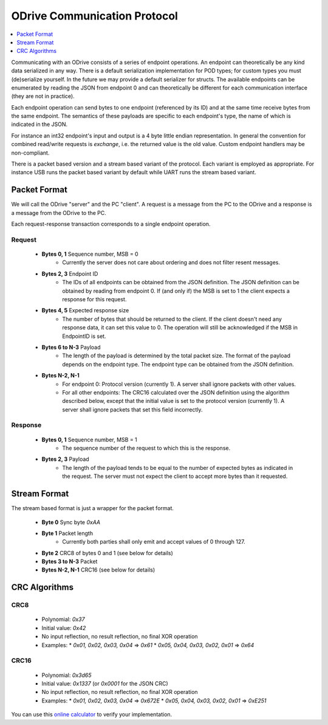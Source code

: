.. _protocol-doc:

================================================================================
ODrive Communication Protocol
================================================================================

.. contents::
   :depth: 1
   :local:
   
Communicating with an ODrive consists of a series of endpoint operations.
An endpoint can theoretically be any kind data serialized in any way.
There is a default serialization implementation for POD types; for custom types
you must (de)serialize yourself. In the future we may provide a default serializer
for structs.
The available endpoints can be enumerated by reading the JSON from endpoint 0
and can theoretically be different for each communication interface (they are not in practice).

Each endpoint operation can send bytes to one endpoint (referenced by its ID)
and at the same time receive bytes from the same endpoint. The semantics of
these payloads are specific to each endpoint's type, the name of which is
indicated in the JSON.

For instance an int32 endpoint's input and output is a 4 byte little endian
representation. In general the convention for combined read/write requests is
`exchange`, i.e. the returned value is the old value. Custom endpoint handlers
may be non-compliant.

There is a packet based version and a stream based variant of the protocol. Each
variant is employed as appropriate. For instance USB runs the packet based variant
by default while UART runs the stream based variant.


Packet Format
--------------------------------------------------------------------------------

We will call the ODrive "server" and the PC "client". A request is a message
from the PC to the ODrive and a response is a message from the ODrive to the
PC.

Each request-response transaction corresponds to a single endpoint operation.

**Request**
~~~~~~~~~~~~~~~~~~~~~~~~~~~~~~~~~~~~~~~~~~~~~~~~~~~~~~~~~~~~~~~~~~~~~~~~~~~~~~~~

  * **Bytes 0, 1** Sequence number, MSB = 0
      * Currently the server does not care about ordering and does not filter resent messages.

  * **Bytes 2, 3** Endpoint ID
      * The IDs of all endpoints can be obtained from the JSON definition. The JSON definition can be obtained by reading from endpoint 0.
        If (and only if) the MSB is set to 1 the client expects a response for this request.

  * **Bytes 4, 5** Expected response size
      * The number of bytes that should be returned to the client. If the client doesn't need any response data, it can set this value to 0. The operation will still be acknowledged if the
        MSB in EndpointID is set.

  * **Bytes 6 to N-3** Payload
      * The length of the payload is determined by the total packet size. The format of the payload depends on the endpoint type. The endpoint type can be obtained from the JSON definition.
  
  * **Bytes N-2, N-1**
      * For endpoint 0: Protocol version (currently 1). A server shall ignore packets with other values.
      * For all other endpoints: The CRC16 calculated over the JSON definition using the algorithm described below, except that the initial value is set to the protocol version (currently 1). A server shall ignore packets that set this field incorrectly.

**Response**
~~~~~~~~~~~~~~~~~~~~~~~~~~~~~~~~~~~~~~~~~~~~~~~~~~~~~~~~~~~~~~~~~~~~~~~~~~~~~~~~

  * **Bytes 0, 1** Sequence number, MSB = 1
      * The sequence number of the request to which this is the response.

  * **Bytes 2, 3** Payload
      * The length of the payload tends to be equal to the number of expected bytes as indicated
        in the request. The server must not expect the client to accept more bytes than it requested.

Stream Format
--------------------------------------------------------------------------------

The stream based format is just a wrapper for the packet format.

  * **Byte 0** Sync byte `0xAA`
  * **Byte 1** Packet length
      * Currently both parties shall only emit and accept values of 0 through 127.

  * **Byte 2** CRC8 of bytes 0 and 1 (see below for details)
  * **Bytes 3 to N-3** Packet
  * **Bytes N-2, N-1** CRC16 (see below for details)

CRC Algorithms
--------------------------------------------------------------------------------

**CRC8**
~~~~~~~~~~~~~~~~~~~~~~~~~~~~~~~~~~~~~~~~~~~~~~~~~~~~~~~~~~~~~~~~~~~~~~~~~~~~~~~~

 * Polynomial: `0x37`
 * Initial value: `0x42`
 * No input reflection, no result reflection, no final XOR operation
 * Examples:
   * `0x01, 0x02, 0x03, 0x04` => `0x61`
   * `0x05, 0x04, 0x03, 0x02, 0x01` => `0x64`

**CRC16**
~~~~~~~~~~~~~~~~~~~~~~~~~~~~~~~~~~~~~~~~~~~~~~~~~~~~~~~~~~~~~~~~~~~~~~~~~~~~~~~~

 * Polynomial: `0x3d65`
 * Initial value: `0x1337` (or `0x0001` for the JSON CRC)
 * No input reflection, no result reflection, no final XOR operation
 * Examples:
   * `0x01, 0x02, 0x03, 0x04` => `0x672E`
   * `0x05, 0x04, 0x03, 0x02, 0x01` => `0xE251`

You can use this `online calculator <http://www.sunshine2k.de/coding/javascript/crc/crc_js.html>`__ to verify your implementation.
